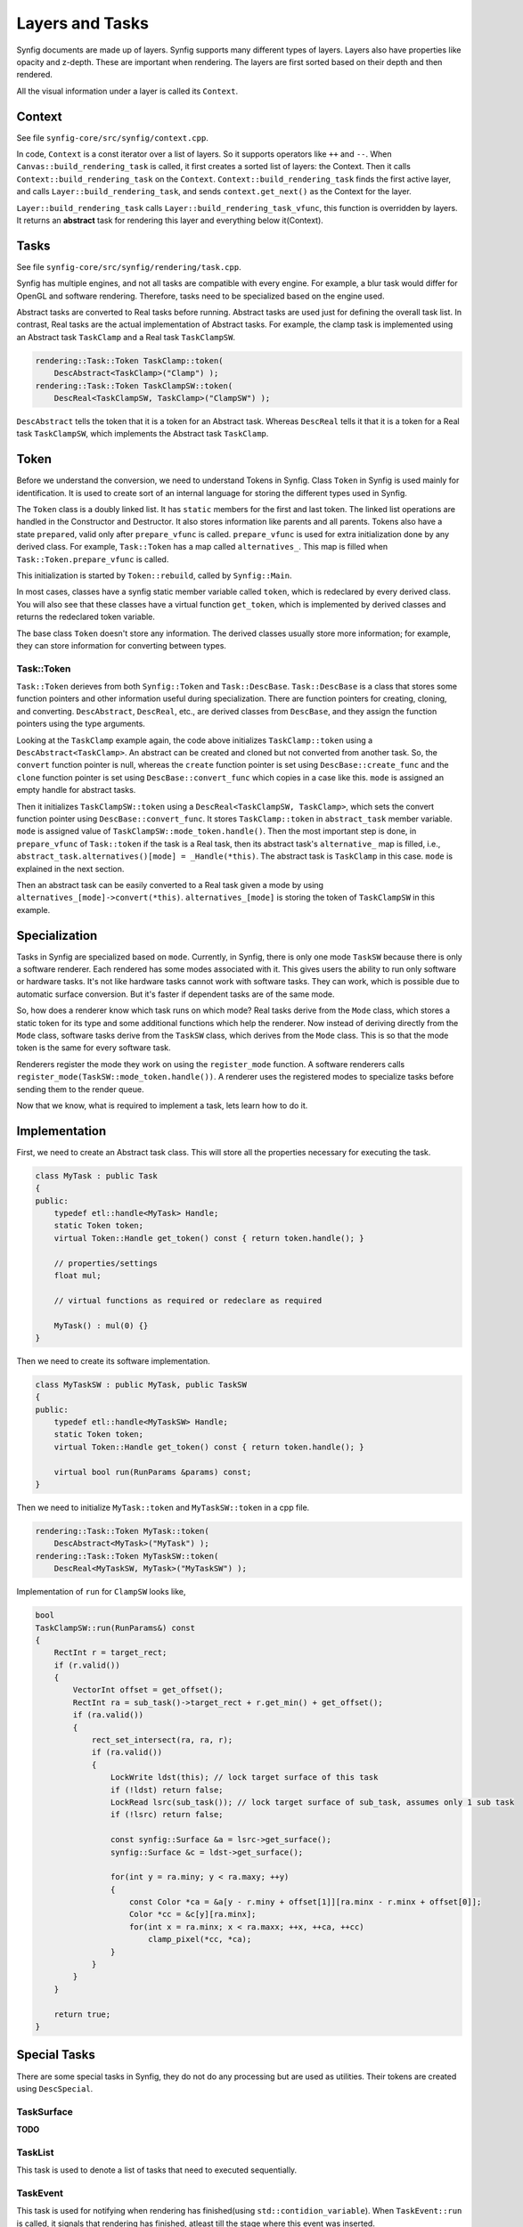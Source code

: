.. _renderer_tasks:

Layers and Tasks
================

Synfig documents are made up of layers. Synfig supports many different types of layers. Layers also have properties like opacity and z-depth. These are important when rendering. The layers are first sorted based on their depth and then rendered.

All the visual information under a layer is called its ``Context``.

Context
~~~~~~~

See file ``synfig-core/src/synfig/context.cpp``.

In code, ``Context`` is a const iterator over a list of layers. So it supports operators like ``++`` and ``--``. When ``Canvas::build_rendering_task`` is called, it first creates a sorted list of layers: the Context. Then it calls ``Context::build_rendering_task`` on the ``Context``. ``Context::build_rendering_task`` finds the first active layer, and calls ``Layer::build_rendering_task``, and sends ``context.get_next()`` as the Context for the layer.

``Layer::build_rendering_task`` calls ``Layer::build_rendering_task_vfunc``, this function is overridden by layers. It returns an **abstract** task for rendering this layer and everything below it(Context).

Tasks
~~~~~

See file ``synfig-core/src/synfig/rendering/task.cpp``.

Synfig has multiple engines, and not all tasks are compatible with every engine. For example, a blur task would differ for OpenGL and software rendering. Therefore, tasks need to be specialized based on the engine used. 

Abstract tasks are converted to Real tasks before running. Abstract tasks are used just for defining the overall task list. In contrast, Real tasks are the actual implementation of Abstract tasks. For example, the clamp task is implemented using an Abstract task ``TaskClamp`` and a Real task ``TaskClampSW``.

.. code-block:: cpp

    rendering::Task::Token TaskClamp::token(
        DescAbstract<TaskClamp>("Clamp") );
    rendering::Task::Token TaskClampSW::token(
        DescReal<TaskClampSW, TaskClamp>("ClampSW") );


``DescAbstract`` tells the token that it is a token for an Abstract task. Whereas ``DescReal`` tells it that it is a token for a Real task ``TaskClampSW``, which implements the Abstract task ``TaskClamp``.

Token
~~~~~

Before we understand the conversion, we need to understand Tokens in Synfig. Class ``Token`` in Synfig is used mainly for identification. It is used to create sort of an internal language for storing the different types used in Synfig.

The ``Token`` class is a doubly linked list. It has ``static`` members for the first and last token. The linked list operations are handled in the Constructor and Destructor. It also stores information like parents and all parents. Tokens also have a state ``prepared``, valid only after ``prepare_vfunc`` is called. ``prepare_vfunc`` is used for extra initialization done by any derived class.
For example, ``Task::Token`` has a map called ``alternatives_``. This map is filled when ``Task::Token.prepare_vfunc`` is called.

This initialization is started by ``Token::rebuild``, called by ``Synfig::Main``.

In most cases, classes have a synfig static member variable called ``token``, which is redeclared by every derived class. You will also see that these classes have a virtual function ``get_token``, which is implemented by derived classes and returns the redeclared token variable.

The base class ``Token`` doesn't store any information. The derived classes usually store more information; for example, they can store information for converting between types.

Task::Token
-----------

``Task::Token`` derieves from both ``Synfig::Token`` and ``Task::DescBase``. ``Task::DescBase`` is a class that stores some function pointers and other information useful during specialization. There are function pointers for creating, cloning, and converting. ``DescAbstract``, ``DescReal``, etc., are derived classes from ``DescBase``, and they assign the function pointers using the type arguments.

Looking at the ``TaskClamp`` example again, the code above initializes ``TaskClamp::token`` using a ``DescAbstract<TaskClamp>``. An abstract can be created and cloned but not converted from another task. So, the ``convert`` function pointer is null, whereas the ``create`` function pointer is set using ``DescBase::create_func`` and the ``clone`` function pointer is set using ``DescBase::convert_func`` which copies in a case like this. ``mode`` is assigned an empty handle for abstract tasks.

Then it initializes ``TaskClampSW::token`` using a ``DescReal<TaskClampSW, TaskClamp>``, which sets the convert function pointer using ``DescBase::convert_func``. It stores ``TaskClamp::token`` in ``abstract_task`` member variable. ``mode`` is assigned value of ``TaskClampSW::mode_token.handle()``. Then the most important step is done, in ``prepare_vfunc`` of ``Task::token`` if the task is a Real task, then its abstract task's ``alternative_`` map is filled, i.e., ``abstract_task.alternatives()[mode] = _Handle(*this)``. The abstract task is ``TaskClamp`` in this case. ``mode`` is explained in the next section.

Then an abstract task can be easily converted to a Real task given a mode by using ``alternatives_[mode]->convert(*this)``. ``alternatives_[mode]`` is storing the token of ``TaskClampSW`` in this example.

Specialization
~~~~~~~~~~~~~~

Tasks in Synfig are specialized based on ``mode``. Currently, in Synfig, there is only one mode ``TaskSW`` because there is only a software renderer. Each rendered has some modes associated with it. This gives users the ability to run only software or hardware tasks. It's not like hardware tasks cannot work with software tasks. They can work, which is possible due to automatic surface conversion. But it's faster if dependent tasks are of the same mode.

So, how does a renderer know which task runs on which mode? Real tasks derive from the ``Mode`` class, which stores a static token for its type and some additional functions which help the renderer. Now instead of deriving directly from the ``Mode`` class, software tasks derive from the ``TaskSW`` class, which derives from the ``Mode`` class. This is so that the mode token is the same for every software task.

Renderers register the mode they work on using the ``register_mode`` function. A software renderers calls ``register_mode(TaskSW::mode_token.handle())``. A renderer uses the registered modes to specialize tasks before sending them to the render queue.

Now that we know, what is required to implement a task, lets learn how to do it.

Implementation
~~~~~~~~~~~~~~

First, we need to create an Abstract task class. This will store all the properties necessary for executing the task.

.. code-block:: cpp

    class MyTask : public Task
    {
    public:
        typedef etl::handle<MyTask> Handle;
        static Token token;
        virtual Token::Handle get_token() const { return token.handle(); }

        // properties/settings
        float mul;

        // virtual functions as required or redeclare as required

        MyTask() : mul(0) {}
    }

Then we need to create its software implementation.

.. code-block:: cpp

    class MyTaskSW : public MyTask, public TaskSW
    {
    public:
        typedef etl::handle<MyTaskSW> Handle;
        static Token token;
        virtual Token::Handle get_token() const { return token.handle(); }

        virtual bool run(RunParams &params) const;
    }

Then we need to initialize ``MyTask::token`` and ``MyTaskSW::token`` in a cpp file.

.. code-block:: cpp

    rendering::Task::Token MyTask::token(
        DescAbstract<MyTask>("MyTask") );
    rendering::Task::Token MyTaskSW::token(
        DescReal<MyTaskSW, MyTask>("MyTaskSW") );

Implementation of ``run`` for ``ClampSW`` looks like,

.. code-block:: cpp

    bool
    TaskClampSW::run(RunParams&) const
    {
        RectInt r = target_rect;
        if (r.valid())
        {
            VectorInt offset = get_offset();
            RectInt ra = sub_task()->target_rect + r.get_min() + get_offset();
            if (ra.valid())
            {
                rect_set_intersect(ra, ra, r);
                if (ra.valid())
                {
                    LockWrite ldst(this); // lock target surface of this task
                    if (!ldst) return false;
                    LockRead lsrc(sub_task()); // lock target surface of sub_task, assumes only 1 sub task
                    if (!lsrc) return false;

                    const synfig::Surface &a = lsrc->get_surface();
                    synfig::Surface &c = ldst->get_surface();

                    for(int y = ra.miny; y < ra.maxy; ++y)
                    {
                        const Color *ca = &a[y - r.miny + offset[1]][ra.minx - r.minx + offset[0]];
                        Color *cc = &c[y][ra.minx];
                        for(int x = ra.minx; x < ra.maxx; ++x, ++ca, ++cc)
                            clamp_pixel(*cc, *ca);
                    }
                }
            }
        }

        return true;
    }


Special Tasks
~~~~~~~~~~~~~

There are some special tasks in Synfig, they do not do any processing but are used as utilities. Their tokens are created using ``DescSpecial``.

TaskSurface
-----------

**TODO**

TaskList
--------

This task is used to denote a list of tasks that need to executed sequentially.

TaskEvent
---------

This task is used for notifying when rendering has finished(using ``std::contidion_variable``). When ``TaskEvent::run`` is called, it signals that rendering has finished, atleast till the stage where this event was inserted.
